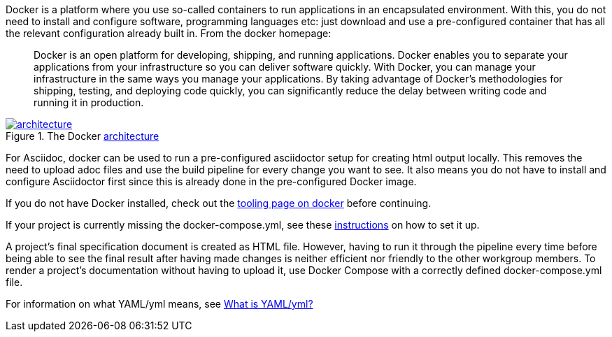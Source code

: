 
//tag::intro[]
Docker is a platform where you use so-called containers to run applications in an encapsulated environment.
With this, you do not need to install and configure software, programming languages etc: just download and use a pre-configured container that has all the relevant configuration already built in.
From the docker homepage:

> Docker is an open platform for developing, shipping, and running applications.
Docker enables you to separate your applications from your infrastructure so you can deliver software quickly.
With Docker, you can manage your infrastructure in the same ways you manage your applications.
By taking advantage of Docker’s methodologies for shipping, testing, and deploying code quickly, you can significantly reduce the delay between writing code and running it in production.

image::https://docs.docker.com/engine/images/architecture.svg[title="The Docker link:https://docs.docker.com/get-started/overview/#docker-architecture[architecture]", link="https://docs.docker.com/get-started/overview/#docker-architecture", window=_blank]

//end::intro[]

For Asciidoc, docker can be used to run a pre-configured asciidoctor setup for creating html output locally.
This removes the need to upload adoc files and use the build pipeline for every change you want to see.
It also means you do not have to install and configure Asciidoctor first since this is already done in the pre-configured Docker image.

If you do not have Docker installed, check out the xref:tooling:docker.adoc[tooling page on docker] before continuing.

If your project is currently missing the docker-compose.yml, see these xref:compendium:docker/standard-docker-config.adoc[instructions] on how to set it up.

A project's final specification document is created as HTML file.
However, having to run it through the pipeline every time before being able to see the final result after having made changes is neither efficient nor friendly to the other workgroup members.
To render a project's documentation without having to upload it, use Docker Compose with a correctly defined docker-compose.yml file.

For information on what YAML/yml means, see xref:compendium:what-is-yaml.adoc[What is YAML/yml?]
